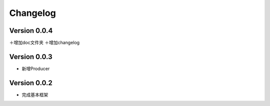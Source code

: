 Changelog
================

Version 0.0.4
---------------------

＋增加doc文件夹
＋增加changelog

Version 0.0.3
---------------------

+ 新增Producer

Version 0.0.2
---------------------

+ 完成基本框架